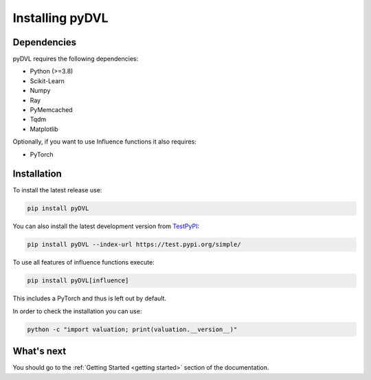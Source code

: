 .. _pyDVL Installation:

================
Installing pyDVL
================

Dependencies
============

pyDVL requires the following dependencies:

- Python (>=3.8)
- Scikit-Learn
- Numpy
- Ray
- PyMemcached
- Tqdm
- Matplotlib

Optionally, if you want to use Influence functions it also requires:

- PyTorch

Installation
============

To install the latest release use:

.. code-block:: shell

    pip install pyDVL

You can also install the latest development version from `TestPyPI <https://test.pypi.org/project/pyDVL/>`_:

.. code-block:: shell

    pip install pyDVL --index-url https://test.pypi.org/simple/

To use all features of influence functions execute:

.. code-block:: shell

    pip install pyDVL[influence]

This includes a PyTorch and thus is left out by default.

In order to check the installation you can use:

.. code-block:: shell

    python -c "import valuation; print(valuation.__version__)"

What's next
===========

You should go to the :ref:`Getting Started <getting started>` section of the documentation.
